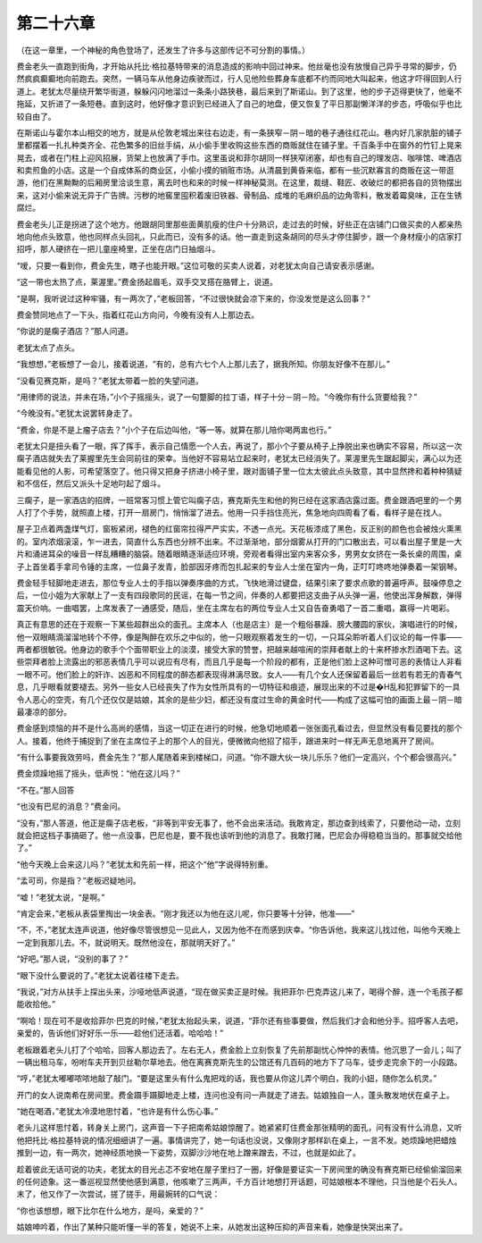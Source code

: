 第二十六章
==========

（在这一章里，一个神秘的角色登场了，还发生了许多与这部传记不可分割的事情。）

费金老头一直跑到街角，才开始从托比·格拉基特带来的消息造成的影响中回过神来。他丝毫也没有放慢自己异乎寻常的脚步，仍然疯疯癫癫地向前跑去。突然，一辆马车从他身边疾驶而过，行人见他险些葬身车底都不约而同地大叫起来，他这才吓得回到人行道上。老犹太尽量绕开繁华街道，躲躲闪闪地溜过一条条小路狭巷，最后来到了斯诺山。到了这里，他的步子迈得更快了，他毫不拖延，又折进了一条短巷。直到这时，他好像才意识到已经进入了自己的地盘，便又恢复了平日那副懒洋洋的步态，呼吸似乎也比较自由了。

在斯诺山与霍尔本山相交的地方，就是从伦敦老城出来往右边走，有一条狭窄－阴－暗的巷子通往红花山。巷内好几家肮脏的铺子里都摆着一扎扎种类齐全、花色繁多的旧丝手绢，从小偷手里收购这些东西的商贩就住在铺子里。千百条手中在窗外的竹钉上晃来晃去，或者在门柱上迎风招展，货架上也放满了手巾。这里虽说和菲尔胡同一样狭窄闭塞，却也有自己的理发店、咖啡馆、啤酒店和卖煎鱼的小店。这是一个自成体系的商业区，小偷小摸的销赃市场。从清晨到黄昏来临，都有一些沉默寡言的商贩在这一带逛游，他们在黑黝黝的后厢房里洽谈生意，离去时也和来的时候一样神秘莫测。在这里，裁缝、鞋匠、收破烂的都把各自的货物摆出来，这对小偷来说无异于广告牌。污秽的地窖里囤积着废旧铁器、骨制品、成堆的毛麻织品的边角零料，散发着霉臭味，正在生锈腐烂。

费金老头儿正是拐进了这个地方。他跟胡同里那些面黄肌瘦的住户十分熟识，走过去的时候，好些正在店铺门口做买卖的人都亲热地向他点头致意，他也同样点头回礼，只此而已，没有多的话。他一直走到这条胡同的尽头才停住脚步，跟一个身材瘦小的店家打招呼，那人硬挤在一把儿童座椅里，正坐在店门日抽烟斗。

“嗳，只要一看到你，费金先生，瞎子也能开眼。”这位可敬的买卖人说着，对老犹太向自己请安表示感谢。

“这一带也太热了点，莱渥里。”费金扬起眉毛，双手交叉搭在胳臂上，说道。

“是啊，我听说过这种牢骚，有一两次了，”老板回答，“不过很快就会凉下来的，你没发觉是这么回事？”

费金赞同地点了一下头，指着红花山方向问，今晚有没有人上那边去。

“你说的是瘸子酒店？”那人问道。

老犹太点了点头。

“我想想，”老板想了一会儿，接着说道，“有的，总有六七个人上那儿去了，据我所知。你朋友好像不在那儿。”

“没看见赛克斯，是吗？”老犹太带着一脸的失望问道。

“用律师的说法，并未在场，”小个子摇摇头，说了一句蹩脚的拉丁语，样子十分－阴－险。“今晚你有什么货要给我？”

“今晚没有。”老犹太说罢转身走了。

“费金，你是不是上瘤子店去？”小个子在后边叫他，“等一等。就算在那儿陪你喝两盅也行。”

老犹太只是扭头看了一眼，挥了挥手，表示自己情愿一个人去，再说了，那小个子要从椅子上挣脱出来也确实不容易，所以这一次瘸子酒店就失去了莱握里先生会同前往的荣幸。当他好不容易站立起来时，老犹太已经消失了。莱渥里先生踞起脚尖，满心以为还能看见他的人影，可希望落空了。他只得又把身子挤进小椅子里，跟对面铺子里一位太太彼此点头致意，其中显然搀和着种种猜疑和不信任，然后又派头十足地叼起了烟斗。

三瘸子，是一家酒店的招牌，一班常客习惯上管它叫瘸子店，赛克斯先生和他的狗已经在这家酒店露过面。费金跟酒吧里的一个男人打了个手势，就照直上楼，打开一扇房门，悄悄溜了进去。他用一只手挡住亮光，焦急地向四周看了看，看样子是在找人。

屋子卫点着两盏煤气灯，窗板紧闭，褪色的红窗帘拉得严严实实，不透一点光。天花板漆成了黑色，反正别的颜色也会被烛火熏黑的。室内浓烟滚滚，乍一进去，简直什么东西也分辨不出来。不过渐渐地，部分烟雾从打开的门口散出去，可以看出屋子里是一大片和涌进耳朵的噪音一样乱糟糟的脑袋。随着眼睛逐渐适应环境，旁观者看得出室内来客众多，男男女女挤在一条长桌的周围，桌子上首坐着手拿司令锤的主席，一位鼻子发青，脸部因牙疼而包扎起来的专业人士坐在室内一角，正叮叮咚咚地弹奏着一架钢琴。

费金轻手轻脚地走进去，那位专业人士的手指以弹奏序曲的方式，飞快地滑过键盘，结果引来了要求点歌的普遍呼声。鼓噪停息之后，一位小姐为大家献上了一支有四段歌同的民谣，在每一节之间，伴奏的人都要把这支曲子从头弹一遍，他使出浑身解数，弹得震天价响。一曲唱罢，上席发表了一通感受，随后，坐在主席左右的两位专业人士又自告奋勇唱了一首二重唱，赢得一片喝彩。

真正有意思的还在于观察一下某些超群出众的面孔。主席本人（也是店主）是一个粗俗暴躁、膀大腰圆的家伙，演唱进行的时候，他一双眼睛滴溜溜地转个不停，像是陶醉在欢乐之中似的，他一只眼观察着发生的一切，一只耳朵聆听着人们议论的每一件事——两者都很敏锐。他身边的歌手个个面带职业上的淡漠，接受大家的赞誉，把越来越喧闹的崇拜者献上的十来杯掺水烈酒喝下去。这些崇拜者脸上流露出的邪恶表情几乎可以说应有尽有，而且几乎是每一个阶段的都有，正是他们脸上这种可憎可恶的表情让人非看一眼不可。他们脸上的奸诈、凶恶和不同程度的醉态都表现得淋漓尽致。女人——有几个女人还保留着最后一丝若有若无的青春气息，几乎眼看就要褪去。另外一些女人已经丧失了作为女性所具有的一切特征和痕迹，展现出来的不过是�H乱和犯罪留下的一具令人恶心的空壳，有几个还仅仅是姑娘，其余的是些少妇，都还没有度过生命的黄金时代——构成了这幅可怕的画面上最－阴－暗最凄凉的部分。

费金感到烦恼的并不是什么高尚的感情，当这一切正在进行的时候，他急切地顺着一张张面孔看过去，但显然没有看见要找的那个人。接着，他终于捕捉到了坐在主席位子上的那个人的目光，便微微向他招了招手，跟进来时一样无声无息地离开了房间。

“有什么事要我效劳吗，费金先生？”那人尾随着来到楼梯口，问道。“你不跟大伙一块儿乐乐？他们一定高兴，个个都会很高兴。”

费金烦躁地摇了摇头，低声悦：“他在这儿吗？”

“不在。”那人回答

“也没有巴尼的消息？”费金问。

“没有，”那人答道，他正是瘸子店老板，“非等到平安无事了，他不会出来活动。我敢肯定，那边查到线索了，只要他动一动，立刻就会把这档子事搞砸了。他一点没事，巴尼也是，要不我也该听到他的消息了。我敢打赌，巴尼会办得稳稳当当的。那事就交给他了。”

“他今天晚上会来这儿吗？”老犹太和先前一样，把这个“他”字说得特别重。

“孟可司，你是指？”老板迟疑地问。

“嘘！”老犹太说，“是啊。”

“肯定会来，”老板从表袋里掏出一块金表。“刚才我还以为他在这儿呢，你只要等十分钟，他准——”

“不，不，”老犹太连声说道，他好像尽管很想见一见此人，又因为他不在而感到庆幸。“你告诉他，我来这儿找过他，叫他今天晚上一定到我那儿去。不，就说明天。既然他没在，那就明天好了。”

“好吧。”那人说，“没别的事了？”

“眼下没什么要说的了。”老犹太说着往楼下走去。

“我说，”对方从扶手上探出头来，沙哑地低声说道，“现在做买卖正是时候。我把菲尔·巴克弄这儿来了，喝得个醉，连一个毛孩子都能收拾他。”

“啊哈！现在可不是收拾菲尔·巴克的时候，”老犹太抬起头来，说道，“菲尔还有些事要做，然后我们才会和他分手。招呼客人去吧，亲爱的，告诉他们好好乐一乐——趁他们还活着。哈哈哈！”

老板跟着老头儿打了个哈哈，回客人那边去了。左右无人，费金脸上立刻恢复了先前那副忧心忡忡的表情。他沉思了一会儿；叫了一辆出租马车，吩咐车夫开到贝丝勒尔草地去。他在离赛克斯先生的公馆还有几百码的地方下了马车，徒步走完余下的一小段路。

“哼，”老犹太嘟嘟哝哝地敲了敲门。“要是这里头有什么鬼把戏的话，我也要从你这儿弄个明白，我的小妞，随你怎么机灵。”

开门的女人说南希在房间里。费金蹑手蹑脚地走上楼，连问也没有问一声就走了进去。姑娘独自一人，蓬头散发地伏在桌子上。

“她在喝酒，”老犹太冷漠地思忖着，“也许是有什么伤心事。”

老头儿这样思忖着，转身关上房门，这声音一下子把南希姑娘惊醒了。她紧紧盯住费金那张精明的面孔，问有没有什么消息，又听他把托比·格拉基特说的情况细细讲了一遍。事情讲完了，她一句话也没说，又像刚才那样趴在桌上，一言不发。她烦躁地把蜡烛推到一边，有一两次，她神经质地换一下姿势，双脚沙沙地在地上蹭来蹭去，不过，也就是如此了。

趁着彼此无话可说的功夫，老犹太的目光忐忑不安地在屋子里扫了一圈，好像是要证实一下房间里的确没有赛克斯已经偷偷溜回来的任何迹象。这一番巡视显然使他感到满意，他咳嗽了三两声，千方百计地想打开话题，可姑娘根本不理他，只当他是个石头人。末了，他又作了一次尝试，搓了搓手，用最婉转的口气说：

“你也该想想，眼下比尔在什么地方，是吗，亲爱的？”

姑娘呻吟着，作出了某种只能听懂一半的答复，她说不上来，从她发出这种压抑的声音来看，她像是快哭出来了。
